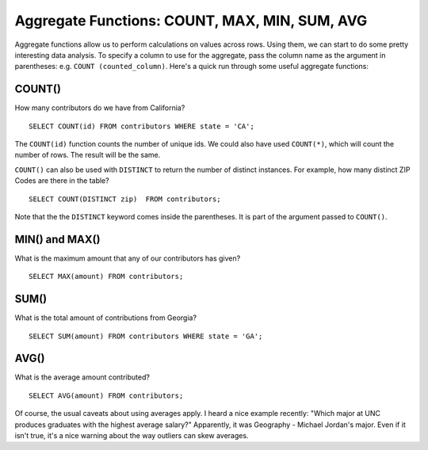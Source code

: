 Aggregate Functions: COUNT, MAX, MIN, SUM, AVG
~~~~~~~~~~~~~~~~~~~~~~~~~~~~~~~~~~~~~~~~~~~~~~

Aggregate functions allow us to perform calculations on values across
rows. Using them, we can start to do some pretty interesting data
analysis. To specify a column to use for the aggregate, pass the column
name as the argument in parentheses: e.g. ``COUNT (counted_column)``. Here's
a quick run through some useful aggregate functions:

COUNT()
^^^^^^^

How many contributors do we have from California?

::

   SELECT COUNT(id) FROM contributors WHERE state = 'CA';

|count_ca|

The ``COUNT(id)`` function counts the number of unique ids. We could also
have used ``COUNT(*)``, which will count the number of rows. The result
will be the same.

``COUNT()`` can also be used with ``DISTINCT`` to return the number of distinct
instances. For example, how many distinct ZIP Codes are there in the
table?

::

   SELECT COUNT(DISTINCT zip)  FROM contributors;

Note that the the ``DISTINCT`` keyword comes inside the parentheses. It
is part of the argument passed to ``COUNT()``.

|distinct_zip|

MIN() and MAX()
^^^^^^^^^^^^^^^

What is the maximum amount that any of our contributors has given?

::

   SELECT MAX(amount) FROM contributors;

|max_amount|

SUM()
^^^^^

What is the total amount of contributions from Georgia?

::

   SELECT SUM(amount) FROM contributors WHERE state = 'GA';

|sum_ga|

AVG()
^^^^^

What is the average amount contributed?

::

   SELECT AVG(amount) FROM contributors;

|avg_amt|

Of course, the usual caveats about using averages apply. I heard a nice
example recently: "Which major at UNC produces graduates with the
highest average salary?" Apparently, it was Geography - Michael Jordan's
major. Even if it isn't true, it's a nice warning about the way outliers
can skew averages.

.. |count_ca| image:: ../_static/part2/count_ca.png
.. |distinct_zip| image:: ../_static/part2/distinct_zip.png
.. |max_amount| image:: ../_static/part2/max_amount.png
.. |sum_ga| image:: ../_static/part2/sum_ga.png
.. |avg_amt| image:: ../_static/part2/avg_amt.png

